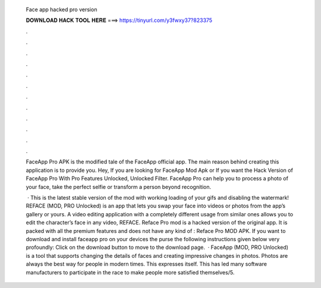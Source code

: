   Face app hacked pro version
  
  
  
  𝐃𝐎𝐖𝐍𝐋𝐎𝐀𝐃 𝐇𝐀𝐂𝐊 𝐓𝐎𝐎𝐋 𝐇𝐄𝐑𝐄 ===> https://tinyurl.com/y3fwxy37?823375
  
  
  
  .
  
  
  
  .
  
  
  
  .
  
  
  
  .
  
  
  
  .
  
  
  
  .
  
  
  
  .
  
  
  
  .
  
  
  
  .
  
  
  
  .
  
  
  
  .
  
  
  
  .
  
  FaceApp Pro APK is the modified tale of the FaceApp official app. The main reason behind creating this application is to provide you. Hey, If you are looking for FaceApp Mod Apk or If you want the Hack Version of FaceApp Pro With Pro Features Unlocked, Unlocked Filter. FaceApp Pro can help you to process a photo of your face, take the perfect selfie or transform a person beyond recognition.
  
   · This is the latest stable version of the mod with working loading of your gifs and disabling the watermark! REFACE (MOD, PRO Unlocked) is an app that lets you swap your face into videos or photos from the app’s gallery or yours. A video editing application with a completely different usage from similar ones allows you to edit the character’s face in any video, REFACE. Reface Pro mod is a hacked version of the original app. It is packed with all the premium features and does not have any kind of : Reface Pro MOD APK. If you want to download and install faceapp pro on your devices the purse the following instructions given below very profoundly: Click on the download button to move to the download page.  · FaceApp (MOD, PRO Unlocked) is a tool that supports changing the details of faces and creating impressive changes in photos. Photos are always the best way for people in modern times. This expresses itself. This has led many software manufacturers to participate in the race to make people more satisfied themselves/5.
